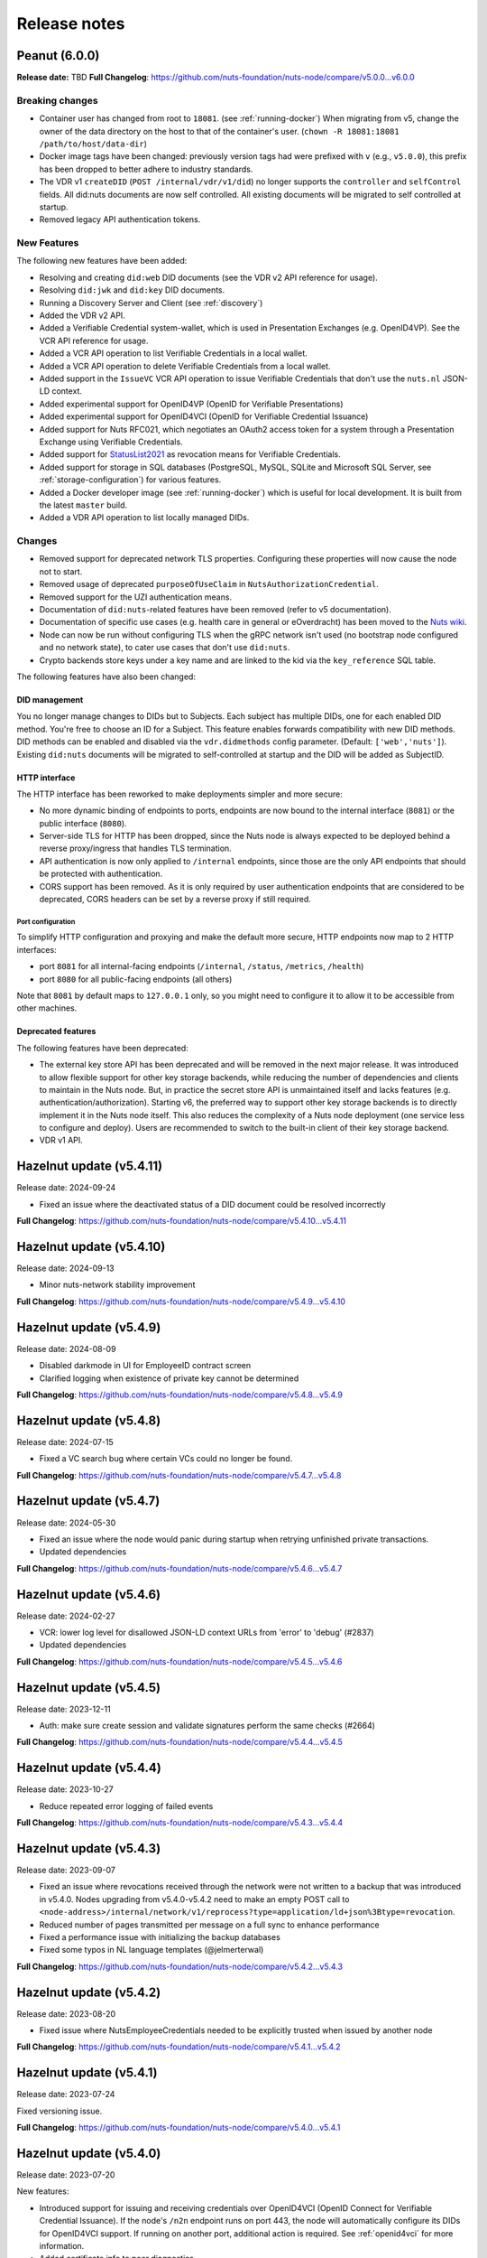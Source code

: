 #############
Release notes
#############

*******************
Peanut (6.0.0)
*******************

**Release date:** TBD
**Full Changelog**: https://github.com/nuts-foundation/nuts-node/compare/v5.0.0...v6.0.0

================
Breaking changes
================

- Container user has changed from root to ``18081``. (see :ref:`running-docker`)
  When migrating from v5, change the owner of the data directory on the host to that of the container's user. (``chown -R 18081:18081 /path/to/host/data-dir``)
- Docker image tags have been changed: previously version tags had were prefixed with ``v`` (e.g., ``v5.0.0``), this prefix has been dropped to better adhere to industry standards.
- The VDR v1 ``createDID`` (``POST /internal/vdr/v1/did``) no longer supports the ``controller`` and ``selfControl`` fields. All did:nuts documents are now self controlled. All existing documents will be migrated to self controlled at startup.
- Removed legacy API authentication tokens.

============
New Features
============

The following new features have been added:

- Resolving and creating ``did:web`` DID documents (see the VDR v2 API reference for usage).
- Resolving ``did:jwk`` and ``did:key`` DID documents.
- Running a Discovery Server and Client (see :ref:`discovery`)
- Added the VDR v2 API.
- Added a Verifiable Credential system-wallet, which is used in Presentation Exchanges (e.g. OpenID4VP).
  See the VCR API reference for usage.
- Added a VCR API operation to list Verifiable Credentials in a local wallet.
- Added a VCR API operation to delete Verifiable Credentials from a local wallet.
- Added support in the ``IssueVC`` VCR API operation to issue Verifiable Credentials that don't use the ``nuts.nl`` JSON-LD context.
- Added experimental support for OpenID4VP (OpenID for Verifiable Presentations)
- Added experimental support for OpenID4VCI (OpenID for Verifiable Credential Issuance)
- Added support for Nuts RFC021, which negotiates an OAuth2 access token for a system through a Presentation Exchange using Verifiable Credentials.
- Added support for `StatusList2021 <https://www.w3.org/TR/2023/WD-vc-status-list-20230427/>`_ as revocation means for Verifiable Credentials.
- Added support for storage in SQL databases (PostgreSQL, MySQL, SQLite and Microsoft SQL Server, see :ref:`storage-configuration`) for various features.
- Added a Docker developer image (see :ref:`running-docker`) which is useful for local development. It is built from the latest ``master`` build.
- Added a VDR API operation to list locally managed DIDs.

=======
Changes
=======

- Removed support for deprecated network TLS properties. Configuring these properties will now cause the node not to start.
- Removed usage of deprecated ``purposeOfUseClaim`` in ``NutsAuthorizationCredential``.
- Removed support for the UZI authentication means.
- Documentation of ``did:nuts``-related features have been removed (refer to v5 documentation).
- Documentation of specific use cases (e.g. health care in general or eOverdracht) has been moved to the `Nuts wiki <https://wiki.nuts.nl>`_.
- Node can now be run without configuring TLS when the gRPC network isn't used (no bootstrap node configured and no network state), to cater use cases that don't use ``did:nuts``.
- Crypto backends store keys under a key name and are linked to the kid via the ``key_reference`` SQL table.

The following features have also been changed:

DID management
==============

You no longer manage changes to DIDs but to Subjects. Each subject has multiple DIDs, one for each enabled DID method.
You're free to choose an ID for a Subject. This feature enables forwards compatibility with new DID methods.
DID methods can be enabled and disabled via the ``vdr.didmethods`` config parameter. (Default: ``['web','nuts']``).
Existing ``did:nuts`` documents will be migrated to self-controlled at startup and the DID will be added as SubjectID.

HTTP interface
==============

The HTTP interface has been reworked to make deployments simpler and more secure:

- No more dynamic binding of endpoints to ports, endpoints are now bound to the internal interface (``8081``) or the public interface (``8080``).
- Server-side TLS for HTTP has been dropped, since the Nuts node is always expected to be deployed behind a reverse proxy/ingress that handles TLS termination.
- API authentication is now only applied to ``/internal`` endpoints, since those are the only API endpoints that should be protected with authentication.
- CORS support has been removed. As it is only required by user authentication endpoints that are considered to be deprecated, CORS headers can be set by a reverse proxy if still required.

Port configuration
------------------
To simplify HTTP configuration and proxying and make the default more secure, HTTP endpoints now map to 2 HTTP interfaces:

- port ``8081`` for all internal-facing endpoints (``/internal``, ``/status``, ``/metrics``, ``/health``)
- port ``8080`` for all public-facing endpoints (all others)

Note that ``8081`` by default maps to ``127.0.0.1`` only, so you might need to configure it to allow it to be accessible from other machines.

Deprecated features
===================

The following features have been deprecated:

- The external key store API has been deprecated and will be removed in the next major release.
  It was introduced to allow flexible support for other key storage backends, while reducing the number of dependencies and clients to maintain in the Nuts node.
  But, in practice the secret store API is unmaintained itself and lacks features (e.g. authentication/authorization).
  Starting v6, the preferred way to support other key storage backends is to directly implement it in the Nuts node itself.
  This also reduces the complexity of a Nuts node deployment (one service less to configure and deploy).
  Users are recommended to switch to the built-in client of their key storage backend.
- VDR v1 API.

************************
Hazelnut update (v5.4.11)
************************

Release date: 2024-09-24

- Fixed an issue where the deactivated status of a DID document could be resolved incorrectly

**Full Changelog**: https://github.com/nuts-foundation/nuts-node/compare/v5.4.10...v5.4.11

************************
Hazelnut update (v5.4.10)
************************

Release date: 2024-09-13

- Minor nuts-network stability improvement

**Full Changelog**: https://github.com/nuts-foundation/nuts-node/compare/v5.4.9...v5.4.10

************************
Hazelnut update (v5.4.9)
************************

Release date: 2024-08-09

- Disabled darkmode in UI for EmployeeID contract screen
- Clarified logging when existence of private key cannot be determined

**Full Changelog**: https://github.com/nuts-foundation/nuts-node/compare/v5.4.8...v5.4.9

************************
Hazelnut update (v5.4.8)
************************

Release date: 2024-07-15

- Fixed a VC search bug where certain VCs could no longer be found.

**Full Changelog**: https://github.com/nuts-foundation/nuts-node/compare/v5.4.7...v5.4.8

************************
Hazelnut update (v5.4.7)
************************

Release date: 2024-05-30

- Fixed an issue where the node would panic during startup when retrying unfinished private transactions.
- Updated dependencies

**Full Changelog**: https://github.com/nuts-foundation/nuts-node/compare/v5.4.6...v5.4.7

************************
Hazelnut update (v5.4.6)
************************

Release date: 2024-02-27

- VCR: lower log level for disallowed JSON-LD context URLs from 'error' to 'debug' (#2837)
- Updated dependencies

**Full Changelog**: https://github.com/nuts-foundation/nuts-node/compare/v5.4.5...v5.4.6

************************
Hazelnut update (v5.4.5)
************************

Release date: 2023-12-11

- Auth: make sure create session and validate signatures perform the same checks (#2664)

**Full Changelog**: https://github.com/nuts-foundation/nuts-node/compare/v5.4.4...v5.4.5

************************
Hazelnut update (v5.4.4)
************************

Release date: 2023-10-27

- Reduce repeated error logging of failed events

**Full Changelog**: https://github.com/nuts-foundation/nuts-node/compare/v5.4.3...v5.4.4

************************
Hazelnut update (v5.4.3)
************************

Release date: 2023-09-07

- Fixed an issue where revocations received through the network were not written to a backup that was introduced in v5.4.0.
  Nodes upgrading from v5.4.0-v5.4.2 need to make an empty POST call to ``<node-address>/internal/network/v1/reprocess?type=application/ld+json%3Btype=revocation``.
- Reduced number of pages transmitted per message on a full sync to enhance performance
- Fixed a performance issue with initializing the backup databases
- Fixed some typos in NL language templates (@jelmerterwal)

**Full Changelog**: https://github.com/nuts-foundation/nuts-node/compare/v5.4.2...v5.4.3

************************
Hazelnut update (v5.4.2)
************************

Release date: 2023-08-20

- Fixed issue where NutsEmployeeCredentials needed to be explicitly trusted when issued by another node

**Full Changelog**: https://github.com/nuts-foundation/nuts-node/compare/v5.4.1...v5.4.2

************************
Hazelnut update (v5.4.1)
************************

Release date: 2023-07-24

Fixed versioning issue.

**Full Changelog**: https://github.com/nuts-foundation/nuts-node/compare/v5.4.0...v5.4.1

************************
Hazelnut update (v5.4.0)
************************

Release date: 2023-07-20

New features:

- Introduced support for issuing and receiving credentials over OpenID4VCI (OpenID Connect for Verifiable Credential Issuance).
  If the node's ``/n2n`` endpoint runs on port 443, the node will automatically configure its DIDs for OpenID4VCI support.
  If running on another port, additional action is required. See :ref:`openid4vci` for more information.
- Added certificate info to peer diagnostics.
- Added last connection error and the date/time of the next connection attempt to the network's address book.

Bug fixes/improvements:

- Diagnostics now shows correct number of owned conflicted DID document (``vdr.conflicted_did_documents.owned_count``).
- Added background job that periodically checks the node's network state and fixes incorrect XOR hashes.
  This can happen in certain high-load cases on Redis.
- Network peer authentication failures are now logged on debug instead of warn, leading to less chatter.
  To find out what error occurred, you should now look at the network's address book. /internal/network/v1/addressbook
- When creating new DID documents, the VDR now checks whether the specified controllers actually exist.
- Helm chart got updated (@henk-hofs-pink).

**Full Changelog**: https://github.com/nuts-foundation/nuts-node/compare/v5.3.0...v5.4.0

************************
Hazelnut update (v5.3.2)
************************

Release date: 2023-08-20

- Fixed issue where NutsEmployeeCredentials needed to be explicitly trusted when issued by another node

**Full Changelog**: https://github.com/nuts-foundation/nuts-node/compare/v5.3.1...v5.3.2

************************
Hazelnut update (v5.3.1)
************************

Release date: 2023-06-13

- Fixed issue where a Reprocess failed due to missing data

**Full Changelog**: https://github.com/nuts-foundation/nuts-node/compare/v5.3.0...v5.3.1

************************
Hazelnut update (v5.3.0)
************************

Release date: 2023-05-26

- Automatically resolving of node DIDs has been removed, since it caused more confusion than it simplified things.
  It was only meant for workshop/demo purposes and not allowed in strict mode, so the impact should be very limited.
  If you didn't configure a node DID but do want to exchange private credentials,
  you now have to configure it explicitly using `network.nodedid`.
- The ``tls.crl.maxvaliditydays`` config flag has been deprecated. CRLs are now updated more frequently, making this option obsolete.
- Adds support for RFC019 and RFC020, which describe a new EmployeeIdentity authentication means which allows an employer to make claims
  about the identity of their employees. This has a lower level of assurance, but can be used when parties trust each others employee enrollment process.
- Fixed issue where VDR could no longer update broken DID Documents.
- Added API calls to _Didman_ to update endpoints and compound services (previously, they had to be deleted and then recreated to change them).
- NutsAuthorizationCredentials and NutsOrganizationCredentials now require a valid ``credentialSubject.id`` (meaning it is a DID).

**Full Changelog**: https://github.com/nuts-foundation/nuts-node/compare/v5.2.0...v5.3.0

************************
Hazelnut update (v5.2.3)
************************

Release date: 2023-06-13

- Fixed issue where a Reprocess failed due to missing data

**Full Changelog**: https://github.com/nuts-foundation/nuts-node/compare/v5.2.2...v5.2.3

************************
Hazelnut update (v5.2.2)
************************

Release date: 2023-05-16

- Fixed issue where VDR could no longer update broken DID Documents.

**Full Changelog**: https://github.com/nuts-foundation/nuts-node/compare/v5.2.1...v5.2.2

************************
Hazelnut update (v5.2.1)
************************

Release date: 2023-05-08

- A ```NutsOrganizationCredential``` with an invalid ```credentialSubject.id``` could cause Didman's ```SearchOrganizations```
  call to fail. This is now fixed by ignoring invalid credentials.

**Full Changelog**: https://github.com/nuts-foundation/nuts-node/compare/v5.2.0...v5.2.1

************************
Hazelnut update (v5.2.0)
************************

Release date: 2023-04-25

- Some VDR OpenAPI operations specified ``application/json+did-document`` as Content-Type, while they actually returned ``application/json``.
  This inconsistency is fixed by changing the OpenAPI specification to ``application/json``.
- Diagnostics now show the conflicted document count for DID Documents the node controls. See monitoring documentation for more detail.
- ``network.connections.outbound_connectors`` on ``/status/diagnostics`` has been moved to ``/internal/network/v1/addressbook``.
  Previously it showed only failing connections, now it shows all addresses it will try to connect to (regardless it's already connected to them or not).
- Added support for encrypting documents using the JWE standard (for DIDComm support).

**Full Changelog**: https://github.com/nuts-foundation/nuts-node/compare/v5.1.0...v5.2.0

************************
Hazelnut update (v5.1.2)
************************

Release date: 2023-06-13

- Fixed issue where a Reprocess failed due to missing data

**Full Changelog**: https://github.com/nuts-foundation/nuts-node/compare/v5.1.1...v5.1.2

************************
Hazelnut update (v5.1.1)
************************

Release date: 2023-05-16

- Fixed issue where VDR could no longer update broken DID Documents.

**Full Changelog**: https://github.com/nuts-foundation/nuts-node/compare/v5.1.0...v5.1.1

*************************
Hazelnut release (v5.1.0)
*************************

Release date: 2023-03-15

- Default value of strictmode changed to true.
- Introduced new HTTP-based crypto backend, which allows integration of other key storage backends.
  It uses a separate service (like a sidecar in Kubernetes) which implements a standardized API.
  The feature is still experimental, but will become the recommended backend for storing private keys in the next major release.
  See `Storage Configuration <https://nuts-node.readthedocs.io/en/latest/pages/deployment/storage-configuration.html#external-store-api>`_ for more information.
- Fixed situations in which parallel updates of a DID documents lead to the node not being able to process certain DID documents,
  leading to the node not being able to receive new transactions. This situation is recognizable by the following error:
  ``unable to verify transaction signature, can't resolve key by TX ref`` (note there are other cases this error can occur).
  This typically happened when one of the parallel updates removes keys from a DID document (e.g. deactivation).
- Internal storage of VDR has changed. A migration will run at startup. If the node is stopped during this process, DID Documents will have to be reprocessed manually (restore functionality)
- Added audit logging for cryptographic operations (creating a new key pair, signing, decrypting).
  Refer to the documentation for more information.
- Added new API authentication method, in which the administrator configures authorized public keys and the API client is responsible for signing JWT using the private key. This new API authentication is preferred over the current method, which will be removed in the next major release.

**Full Changelog**: https://github.com/nuts-foundation/nuts-node/compare/v5.0.0...v5.1.0

================
Breaking changes
================

There are no breaking changes, but if you're running in non-strict mode (but didn't actively disable it), you'll have to disable strict mode by setting ``strictmode`` to ``false``.

************************
Coconut update (v5.0.10)
************************

Release date: 2023-03-01

This patch release fixes the following:

- Drawing up an IRMA contract with an ampersand in the organization name causes the ampersand to be URL encoded,
  causing validation of the signed contract to fail.

**Full Changelog**: https://github.com/nuts-foundation/nuts-node/compare/v5.0.9...v5.0.10

***********************
Coconut update (v5.0.9)
***********************

Release date: 2023-02-21

This patch release fixes the following:

- Validations performed when revoking a VC are now more lenient: don't check whether it can actually find the VC in the issuer's database.
  Enables issuers to revoke VCs even if they've lost track of them (e.g. incorrect database backup/restore).

**Full Changelog**: https://github.com/nuts-foundation/nuts-node/compare/v5.0.8...v5.0.9

***********************
Coconut update (v5.0.8)
***********************

Release date: 2023-02-09

This patch release fixes the following:

- A DID Document update could fail if a deactivation had occurred but was not referenced resulting in failed events

**Full Changelog**: https://github.com/nuts-foundation/nuts-node/compare/v5.0.7...v5.0.8

***********************
Coconut update (v5.0.7)
***********************

Release date: 2023-02-01

This patch release fixes the following:

- Allow multiple incoming connections from the same IP

**Full Changelog**: https://github.com/nuts-foundation/nuts-node/compare/v5.0.6...v5.0.7

***********************
Coconut update (v5.0.6)
***********************

Release date: 2023-01-24

This patch release fixes the following:

- Irma configuration not applied from config

**Full Changelog**: https://github.com/nuts-foundation/nuts-node/compare/v5.0.5...v5.0.6

***********************
Coconut update (v5.0.5)
***********************

Release date: 2022-12-22

This patch release fixes the following:

- Full version tag in Docker Hub was missing prefix ``v``

**Full Changelog**: https://github.com/nuts-foundation/nuts-node/compare/v5.0.4...v5.0.5

***********************
Coconut update (v5.0.4)
***********************

Release date: 2022-12-22

This patch release fixes the following:

- SearchVCs input is now validated against the provided JSON-LD context(s). This helps signalling faulty search queries.
- CRLs of expired certificates are no longer updated, and now don't cause blocking errors any more.

**Full Changelog**: https://github.com/nuts-foundation/nuts-node/compare/v5.0.3...v5.0.4

***********************
Coconut update (v5.0.3)
***********************

Release date: 2022-12-08

This patch release fixes the following:

- remove gcc and musl-dev deps
- VCR: Fix validator allowing localParameters

**Full Changelog**: https://github.com/nuts-foundation/nuts-node/compare/v5.0.2...v5.0.3

***********************
Coconut update (v5.0.2)
***********************

Release date: 2022-11-30

This patch release fixes the following:

- Synchronize calls to DIDMan to avoid parallel calls from clients creating conflicted DID documents

**Full Changelog**: https://github.com/nuts-foundation/nuts-node/compare/v5.0.1...v5.0.2

***********************
Coconut update (v5.0.1)
***********************

Release date: 2022-11-18

This patch release fixes the following:

- Redact secrets (e.g. ``crypto.vault.token``) in logging (e.g. at startup). They will now show up as ``(redacted)``.
- Fix half-downloaded IRMA schemas preventing the server to start. This happens when the node is shut down/crashes while downloading schemas.
  It now removes IRMA temporary directories which prevents the case from occurring.

**Full Changelog**: https://github.com/nuts-foundation/nuts-node/compare/v5.0.0...v5.0.1

*****************
Coconut (v5.0.0)
*****************

Release date: 2022-11-08

- HTTPS TLS offloading is now also possible at the Nuts node. Checkout the docs on TLS offloading for the details.
  By default this is turned off which corresponds to the current behaviour.
- Issuing a Verifiable Credential will now fail when it includes a property not defined in its JSON-LD context(s).
  The behavior was changed because undefined fields are not secured by the JSON-LD proof,
  which allows an attacker to alter it while the developer assumes it is secured by the signature.
  It also helps developers noticing they misspelled a property, which it previously accepted but may have caused issues at processing systems downstream.
- Redis Sentinel is now configured through configuration parameters, rather than via the Redis connection URL as introduced in v4.
  This is done to improve documentation and reduce complexity.
- Searching VCs (using REST API) now requires a wildcard to do a partial (prefix) search on strings.

**Full Changelog**: https://github.com/nuts-foundation/nuts-node/compare/v4.0.0...v5.0.0

================
Breaking changes
================

**NutsAuthorizationCredential LegalBase**
When issuing Verifiable Credentials, now all fields must be defined in its context(s). This impacts the issuance of NutsAuthorizationCredentials:
Nuts RFC014 (Authorization Credential) required ``legalBase`` to be present in all ``NutsAuthorizationCredential``\s,
but this property was missing in the Nuts v1 JSON-LD context.
Since it can't simply be added afterwards, it (``legalBase``) is removed altogether.
This means, starting this version, the ``legalBase`` property can't used in new v1 ``NutsAuthorizationCredential``\s.

**Redis Sentinel**
Redis Sentinel was configured through a Redis connection URL by passing Sentinel-specific query parameters,
which has been replaced with structured configuration. To use Redis Sentinel in v5 move the following connection URL parameters to configuration:

- ``sentinelMasterName`` becomes ``storage.redis.sentinel.master``
- comma-separated Sentinel hosts become a list of hosts as ``storage.redis.sentinel.nodes``
  If using a Redis connection URL, its host won't be used set, so set the host to any irrelevant value.
- ``sentinelUsername`` becomes ``storage.redis.sentinel.username``
- ``sentinelPassword`` becomes ``storage.redis.sentinel.password``

**Searching VCs**
Before v5, searching for VCs would use partial (prefix) matching for strings by default.
Starting v5 it will use exact matching on strings by default. To match on a prefix (string starting with a specific value), add an asterisk (``*``) at the end of the string.
To match for a non-nil string, use just an asterisk (``*``) meaning anything will match (but it must be present).

***********************
Coconut update (v4.3.1)
***********************

Release date: 2022-11-30

This patch release fixes the following:

- Synchronize calls to DIDMan to avoid parallel calls from clients creating conflicted DID documents

**Full Changelog**: https://github.com/nuts-foundation/nuts-node/compare/v4.3.0...v4.3.1

************************
Chestnut update (v4.3.0)
************************

Release date: 2022-10-27

This update adds forward compatibility with the upcoming v5 release.
It removes validation of ``legalBase`` from ``NutsAuthorizationCredential``, which was never properly defined in the JSON-LD contexts.
The upcoming v5 release will refuse to issue credentials with fields that were not defined in the credential's context.
But, since ``legalBase`` is required up until v4.3.0, it would mean future ``NutsAuthorizationCredentials`` issued by upcoming v5 can't be used in v4.
Hence, the removal of the validation, to become forwards compatible with v5.

See https://github.com/nuts-foundation/nuts-node/issues/1580 for more information

**Full Changelog**: https://github.com/nuts-foundation/nuts-node/compare/v4.2.4...v4.3.0

************************
Chestnut update (v4.2.4)
************************

Release date: 2022-09-29

Set IRMA to production mode when the Nuts node is in strict-mode.
This allows an IRMA app in non-developers-mode to connect to the Nuts node.

**Full Changelog**: https://github.com/nuts-foundation/nuts-node/compare/v4.2.3...v4.2.4

************************
Chestnut update (v4.2.3)
************************

Release date: 2022-09-21

Bugfix for Hashicorp Vault key store backend: stacktrace on missing key

Bugfix VAULT_TOKEN gets overwritten with empty default

**Full Changelog**: https://github.com/nuts-foundation/nuts-node/compare/v4.2.2...v4.2.3

************************
Chestnut update (v4.2.2)
************************

Release date: 2022-08-31

Bugfix for Redis: not being able to load state data from database.

**Full Changelog**: https://github.com/nuts-foundation/nuts-node/compare/v4.2.0...v4.2.2

************************
Chestnut update (v4.2.0)
************************

Release date: 2022-08-29

Backports upstream features for connecting to Redis over TLS.

**Full Changelog**: https://github.com/nuts-foundation/nuts-node/compare/v4.1.1...v4.2.0

************************
Chestnut update (v4.1.1)
************************

Release date: 2022-08-18

This patch adds TLS offloading for gRPC connections with support for DER encoded client certificates.
This is required for supporting TLS offloading on HAProxy.

**Full Changelog**: https://github.com/nuts-foundation/nuts-node/compare/v4.1.0...v4.1.1

************************
Chestnut update (v4.1.0)
************************

Release date: 2022-08-04

This minor release adds TLS offloading for gRPC connections.

**Full Changelog**: https://github.com/nuts-foundation/nuts-node/compare/v4.0.0...v4.1.0

*****************
Chestnut (v4.0.0)
*****************

Release date: 2022-07-22

This release introduces a pluggable storage system and support for:

* BBolt backups
* Experimental Redis support

**Full Changelog**: https://github.com/nuts-foundation/nuts-node/compare/v3.0.0...v4.0.0

***************
Cashew (v3.0.0)
***************

Release date: 2022-06-01

This release no longer contains the V1 network protocol.

**Full Changelog**: https://github.com/nuts-foundation/nuts-node/compare/v2.0.0...v3.0.0

***************
Brazil (v2.0.0)
***************

Release date: 2022-04-29

This version implements the V2 network protocol. The V2 network protocol combines gossip style messages with a fast reconciliation protocol for larger difference sets.
The protocol can quickly identify hundreds of missing transactions.
The new protocol is much faster than the old protocol and its performance is currently limited by the database performance.

Besides the improved network protocol, this version also implements semantic searching for Verifiable Credentials.
Till this version, searching for VCs only supported the NutsOrganizationCredential and NutsAuthorizationCredential. With the new semantic search capabilities all kinds of credentials can be issued and found.
This is the first step for the Nuts node to become a toolbox that supports multiple domains.

**Full Changelog**: https://github.com/nuts-foundation/nuts-node/compare/v1.0.0...v2.0.0

***************
Almond (v1.0.0)
***************

Release date: 2022-04-01

This is the initial release of the Nuts node reference implementation.
It implements RFC001 - RFC016 specified by the `Nuts specification <https://nuts-foundation.gitbook.io>`_.
This release is intended for developers. It contains a stable API that will be backwards compatible for the next versions.
The releases until the first production release will mainly focus on network and Ops related features.

To start using this release, please consult the getting started section.

=======================
Features / improvements
=======================

Future releases will list new features and improvements that have been added since the previous release.

================
Dropped features
================

New major releases might drop support for features that have been deprecated in a previous release.
Keep an eye on this section for every release.

===================
Deprecated features
===================

Some features will be deprecated because they have been succeeded by an improved version or when they are no longer used.
Removing old code helps in reducing maintenance costs of the code base.
Features that are marked as *deprecated* will be listed here.
Any party using these features will have until next version to migrate to the alternative.
Keep an eye on this section for every release.

- VCR V1 API is deprecated and will be removed in the next release. Please migrate all calls to the V2 API.

========
Bugfixes
========

This section contains a list of bugfixes. It'll match resolved Github issues with the **bug** tag.
